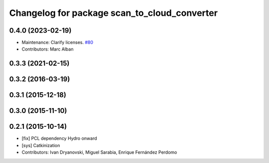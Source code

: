 ^^^^^^^^^^^^^^^^^^^^^^^^^^^^^^^^^^^^^^^^^^^^^
Changelog for package scan_to_cloud_converter
^^^^^^^^^^^^^^^^^^^^^^^^^^^^^^^^^^^^^^^^^^^^^

0.4.0 (2023-02-19)
------------------
* Maintenance: Clarify licenses. `#80 <https://github.com/ccny-ros-pkg/scan_tools/issues/80>`_
* Contributors: Marc Alban

0.3.3 (2021-02-15)
------------------

0.3.2 (2016-03-19)
------------------

0.3.1 (2015-12-18)
------------------

0.3.0 (2015-11-10)
------------------

0.2.1 (2015-10-14)
------------------
* [fix] PCL dependency Hydro onward
* [sys] Catkinization
* Contributors: Ivan Dryanovski, Miguel Sarabia, Enrique Fernández Perdomo
